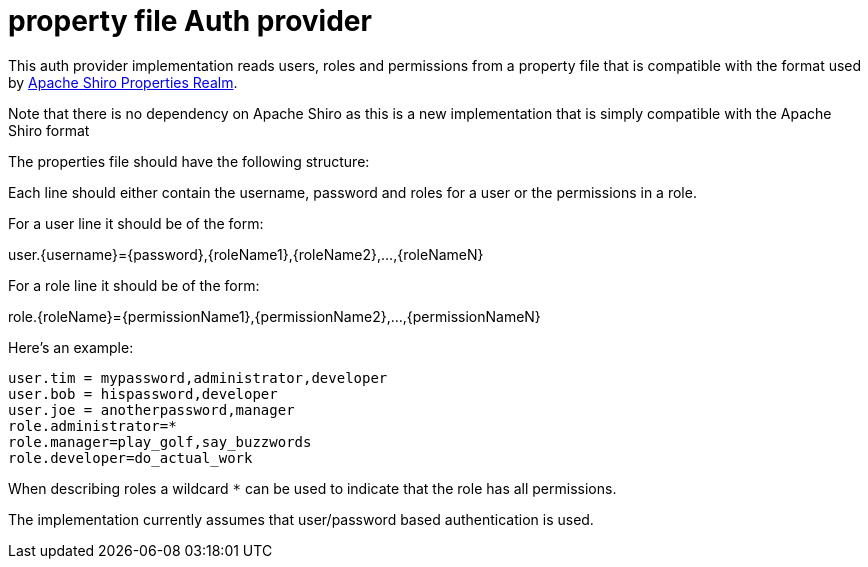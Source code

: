 = property file Auth provider

This auth provider implementation reads users, roles and permissions from a property file that is compatible
with the format used by http://shiro.apache.org/static/1.3.2/apidocs/org/apache/shiro/realm/text/PropertiesRealm.html[Apache Shiro Properties Realm].

Note that there is no dependency on Apache Shiro as this is a new implementation that is simply compatible with the Apache Shiro format

The properties file should have the following structure:

Each line should either contain the username, password and roles for a user or the permissions in a role.

For a user line it should be of the form:

user.{username}={password},{roleName1},{roleName2},...,{roleNameN}

For a role line it should be of the form:

role.{roleName}={permissionName1},{permissionName2},...,{permissionNameN}

Here's an example:
----
user.tim = mypassword,administrator,developer
user.bob = hispassword,developer
user.joe = anotherpassword,manager
role.administrator=*
role.manager=play_golf,say_buzzwords
role.developer=do_actual_work
----

When describing roles a wildcard `*` can be used to indicate that the role has all permissions.

The implementation currently assumes that user/password based authentication is used.